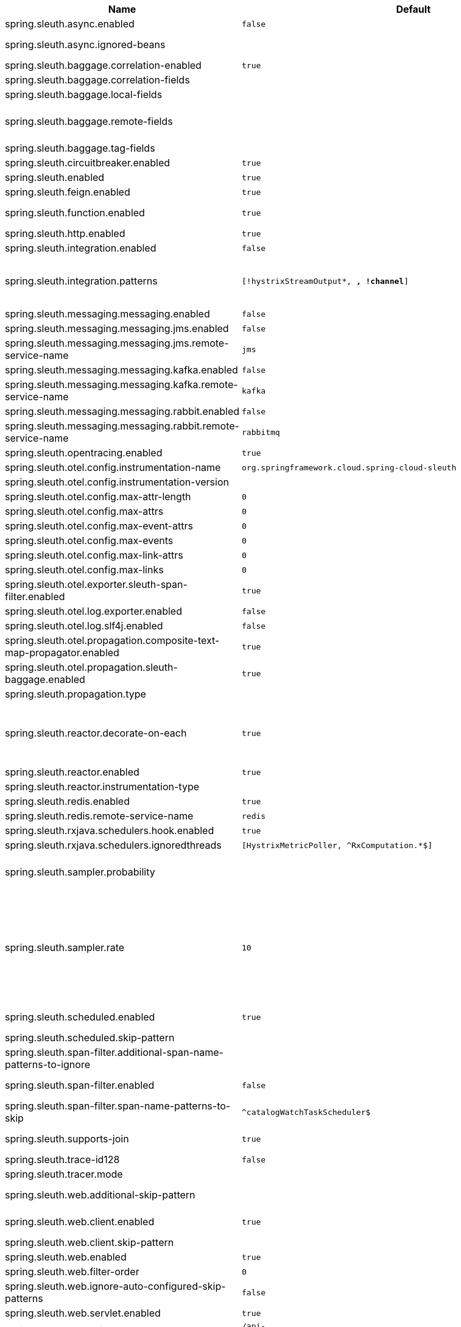 |===
|Name | Default | Description

|spring.sleuth.async.enabled | `false` | 
|spring.sleuth.async.ignored-beans |  | List of {@link java.util.concurrent.Executor} bean names that should be ignored and not wrapped in a trace representation.
|spring.sleuth.baggage.correlation-enabled | `true` | context.
|spring.sleuth.baggage.correlation-fields |  | 
|spring.sleuth.baggage.local-fields |  | 
|spring.sleuth.baggage.remote-fields |  | List of fields that are referenced the same in-process as it is on the wire. For example, the field "x-vcap-request-id" would be set as-is including the prefix.
|spring.sleuth.baggage.tag-fields |  | 
|spring.sleuth.circuitbreaker.enabled | `true` | Enable Spring Cloud CircuitBreaker instrumentation.
|spring.sleuth.enabled | `true` | 
|spring.sleuth.feign.enabled | `true` | When true enables instrumentation for feign.
|spring.sleuth.function.enabled | `true` | Enable instrumenting of Spring Cloud Function and Spring Cloud Function based projects (e.g. Spring Cloud Stream).
|spring.sleuth.http.enabled | `true` | 
|spring.sleuth.integration.enabled | `false` | Enable Spring Integration sleuth instrumentation.
|spring.sleuth.integration.patterns | `[!hystrixStreamOutput*, *, !channel*]` | An array of patterns against which channel names will be matched. @see org.springframework.integration.config.GlobalChannelInterceptor#patterns() Defaults to any channel name not matching the Hystrix Stream and functional Stream channel names.
|spring.sleuth.messaging.messaging.enabled | `false` | Should messaging be turned on.
|spring.sleuth.messaging.messaging.jms.enabled | `false` | 
|spring.sleuth.messaging.messaging.jms.remote-service-name | `jms` | 
|spring.sleuth.messaging.messaging.kafka.enabled | `false` | 
|spring.sleuth.messaging.messaging.kafka.remote-service-name | `kafka` | 
|spring.sleuth.messaging.messaging.rabbit.enabled | `false` | 
|spring.sleuth.messaging.messaging.rabbit.remote-service-name | `rabbitmq` | 
|spring.sleuth.opentracing.enabled | `true` | 
|spring.sleuth.otel.config.instrumentation-name | `org.springframework.cloud.spring-cloud-sleuth` | Instrumentation name to be used to find a Tracer.
|spring.sleuth.otel.config.instrumentation-version |  | Instrumentation version to be used to find a Tracer.
|spring.sleuth.otel.config.max-attr-length | `0` | Returns the global default max length of string attribute value in characters.
|spring.sleuth.otel.config.max-attrs | `0` | Returns the global default max number of attributes per {@link Span}.
|spring.sleuth.otel.config.max-event-attrs | `0` | Returns the global default max number of attributes per event.
|spring.sleuth.otel.config.max-events | `0` | Returns the global default max number of events per {@link Span}.
|spring.sleuth.otel.config.max-link-attrs | `0` | Returns the global default max number of attributes per link.
|spring.sleuth.otel.config.max-links | `0` | Returns the global default max number of link entries per {@link Span}.
|spring.sleuth.otel.exporter.sleuth-span-filter.enabled | `true` | This application service name.
|spring.sleuth.otel.log.exporter.enabled | `false` | Enable log support for Otel.
|spring.sleuth.otel.log.slf4j.enabled | `false` | Enable log support for Otel.
|spring.sleuth.otel.propagation.composite-text-map-propagator.enabled | `true` | Enable a composite text map propagator that can combine multiple propagation types into a single text map propagator.
|spring.sleuth.otel.propagation.sleuth-baggage.enabled | `true` | Enable propagating baggage in a Sleuth compatible way (baggage key & value pair means e.g. a key & value HTTP pair).
|spring.sleuth.propagation.type |  | Type of propagation.
|spring.sleuth.reactor.decorate-on-each | `true` | When true decorates on each operator, will be less performing, but logging will always contain the tracing entries in each operator. When false decorates on last operator, will be more performing, but logging might not always contain the tracing entries. @deprecated use explicit value via {@link SleuthReactorProperties#instrumentationType}
|spring.sleuth.reactor.enabled | `true` | When true enables instrumentation for reactor.
|spring.sleuth.reactor.instrumentation-type |  | 
|spring.sleuth.redis.enabled | `true` | Enable span information propagation when using Redis.
|spring.sleuth.redis.remote-service-name | `redis` | Service name for the remote Redis endpoint.
|spring.sleuth.rxjava.schedulers.hook.enabled | `true` | Enable support for RxJava via RxJavaSchedulersHook.
|spring.sleuth.rxjava.schedulers.ignoredthreads | `[HystrixMetricPoller, ^RxComputation.*$]` | Thread names for which spans will not be sampled.
|spring.sleuth.sampler.probability |  | Probability of requests that should be sampled. E.g. 1.0 - 100% requests should be sampled. The precision is whole-numbers only (i.e. there's no support for 0.1% of the traces).
|spring.sleuth.sampler.rate | `10` | A rate per second can be a nice choice for low-traffic endpoints as it allows you surge protection. For example, you may never expect the endpoint to get more than 50 requests per second. If there was a sudden surge of traffic, to 5000 requests per second, you would still end up with 50 traces per second. Conversely, if you had a percentage, like 10%, the same surge would end up with 500 traces per second, possibly overloading your storage. Amazon X-Ray includes a rate-limited sampler (named Reservoir) for this purpose. Brave has taken the same approach via the {@link brave.sampler.RateLimitingSampler}.
|spring.sleuth.scheduled.enabled | `true` | Enable tracing for {@link org.springframework.scheduling.annotation.Scheduled}.
|spring.sleuth.scheduled.skip-pattern |  | Pattern for the fully qualified name of a class that should be skipped.
|spring.sleuth.span-filter.additional-span-name-patterns-to-ignore |  | Additional list of span names to ignore. Will be appended to {@link #spanNamePatternsToSkip}.
|spring.sleuth.span-filter.enabled | `false` | Will turn on the default Sleuth handler mechanism. Might ignore exporting of certain spans;
|spring.sleuth.span-filter.span-name-patterns-to-skip | `^catalogWatchTaskScheduler$` | List of span names to ignore. They will not be sent to external systems.
|spring.sleuth.supports-join | `true` | True means the tracing system supports sharing a span ID between a client and server.
|spring.sleuth.trace-id128 | `false` | When true, generate 128-bit trace IDs instead of 64-bit ones.
|spring.sleuth.tracer.mode |  | Set which tracer implementation should be picked.
|spring.sleuth.web.additional-skip-pattern |  | Additional pattern for URLs that should be skipped in tracing. This will be appended to the {@link SleuthWebProperties#skipPattern}.
|spring.sleuth.web.client.enabled | `true` | Enable interceptor injecting into {@link org.springframework.web.client.RestTemplate}.
|spring.sleuth.web.client.skip-pattern |  | Pattern for URLs that should be skipped in client side tracing.
|spring.sleuth.web.enabled | `true` | When true enables instrumentation for web applications.
|spring.sleuth.web.filter-order | `0` | Order in which the tracing filters should be registered.
|spring.sleuth.web.ignore-auto-configured-skip-patterns | `false` | If set to true, auto-configured skip patterns will be ignored.
|spring.sleuth.web.servlet.enabled | `true` | Enable servlet instrumentation.
|spring.sleuth.web.skip-pattern | `/api-docs.*\|/swagger.*\|.*\.png\|.*\.css\|.*\.js\|.*\.html\|/favicon.ico\|/hystrix.stream` | Pattern for URLs that should be skipped in tracing.
|spring.zipkin.activemq.message-max-bytes | `100000` | Maximum number of bytes for a given message with spans sent to Zipkin over ActiveMQ.
|spring.zipkin.activemq.queue | `zipkin` | Name of the ActiveMQ queue where spans should be sent to Zipkin.
|spring.zipkin.base-url | `http://localhost:9411/` | URL of the zipkin query server instance. You can also provide the service id of the Zipkin server if Zipkin's registered in service discovery (e.g. https://zipkinserver/).
|spring.zipkin.compression.enabled | `false` | 
|spring.zipkin.discovery-client-enabled |  | If set to {@code false}, will treat the {@link ZipkinProperties#baseUrl} as a URL always.
|spring.zipkin.enabled | `true` | Enables sending spans to Zipkin.
|spring.zipkin.encoder |  | Encoding type of spans sent to Zipkin. Set to {@link SpanBytesEncoder#JSON_V1} if your server is not recent.
|spring.zipkin.kafka.topic | `zipkin` | Name of the Kafka topic where spans should be sent to Zipkin.
|spring.zipkin.locator.discovery.enabled | `false` | Enabling of locating the host name via service discovery.
|spring.zipkin.message-timeout | `1` | Timeout in seconds before pending spans will be sent in batches to Zipkin.
|spring.zipkin.rabbitmq.addresses |  | Addresses of the RabbitMQ brokers used to send spans to Zipkin
|spring.zipkin.rabbitmq.queue | `zipkin` | Name of the RabbitMQ queue where spans should be sent to Zipkin.
|spring.zipkin.sender.type |  | Means of sending spans to Zipkin.
|spring.zipkin.service.name |  | The name of the service, from which the Span was sent via HTTP, that should appear in Zipkin.

|===